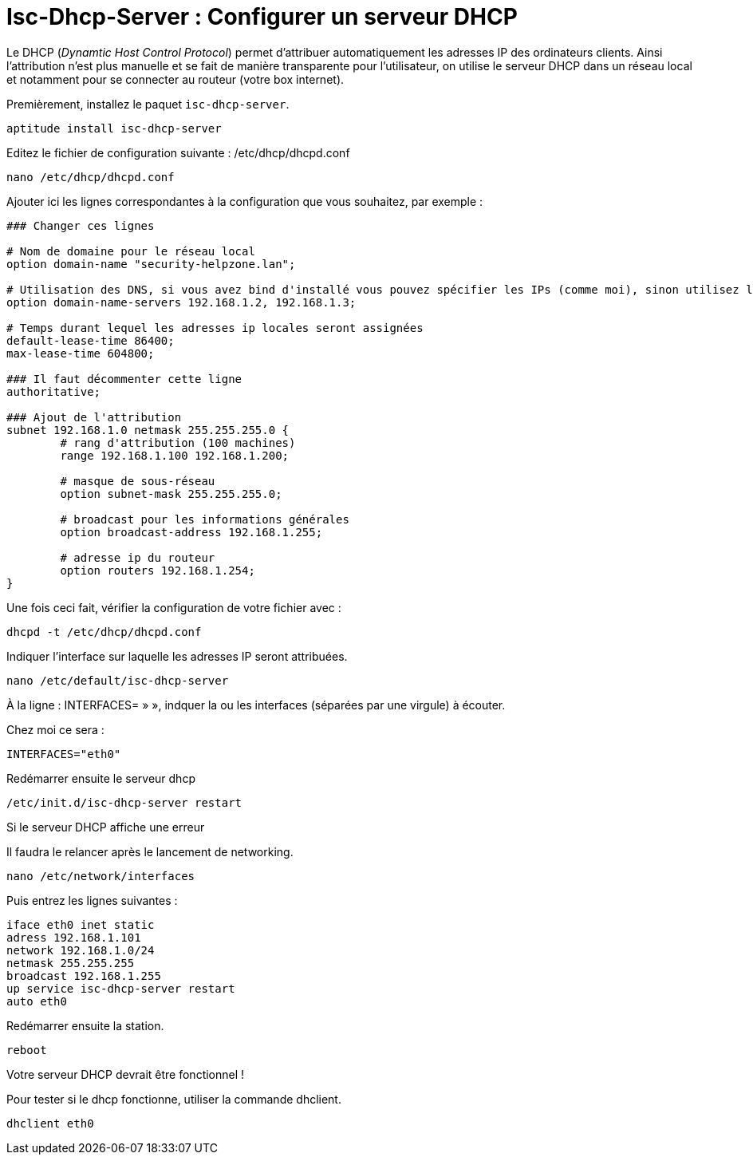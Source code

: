 = Isc-Dhcp-Server : Configurer un serveur DHCP

Le DHCP (_Dynamtic Host Control Protocol_) permet d’attribuer automatiquement les adresses IP des ordinateurs clients. Ainsi l’attribution n’est plus manuelle et se fait de manière transparente pour l’utilisateur, on utilise le serveur DHCP dans un réseau local et notamment pour se connecter au routeur (votre box internet).

Premièrement, installez le paquet `isc-dhcp-server`.

----
aptitude install isc-dhcp-server
----

Editez le fichier de configuration suivante : /etc/dhcp/dhcpd.conf
----
nano /etc/dhcp/dhcpd.conf
----

Ajouter ici les lignes correspondantes à la configuration que vous souhaitez, par exemple :
----
### Changer ces lignes

# Nom de domaine pour le réseau local
option domain-name "security-helpzone.lan"; 

# Utilisation des DNS, si vous avez bind d'installé vous pouvez spécifier les IPs (comme moi), sinon utilisez les DNS de Google
option domain-name-servers 192.168.1.2, 192.168.1.3;

# Temps durant lequel les adresses ip locales seront assignées
default-lease-time 86400;
max-lease-time 604800;

### Il faut décommenter cette ligne
authoritative;

### Ajout de l'attribution
subnet 192.168.1.0 netmask 255.255.255.0 {
	# rang d'attribution (100 machines)
	range 192.168.1.100 192.168.1.200;

	# masque de sous-réseau
	option subnet-mask 255.255.255.0;

	# broadcast pour les informations générales
	option broadcast-address 192.168.1.255;

	# adresse ip du routeur
	option routers 192.168.1.254;
}
----

Une fois ceci fait, vérifier la configuration de votre fichier avec :

----
dhcpd -t /etc/dhcp/dhcpd.conf
----

Indiquer l’interface sur laquelle les adresses IP seront attribuées.
----
nano /etc/default/isc-dhcp-server
----

À la ligne : INTERFACES= » », indquer la ou les interfaces (séparées par une virgule) à écouter.

Chez moi ce sera :
----
INTERFACES="eth0"
----

Redémarrer ensuite le serveur dhcp
----
/etc/init.d/isc-dhcp-server restart
----

Si le serveur DHCP affiche une erreur

Il faudra le relancer après le lancement de networking.
----
nano /etc/network/interfaces
----
Puis entrez les lignes suivantes :
----
iface eth0 inet static
adress 192.168.1.101
network 192.168.1.0/24
netmask 255.255.255
broadcast 192.168.1.255
up service isc-dhcp-server restart
auto eth0
----

Redémarrer ensuite la station.
----
reboot
----

Votre serveur DHCP devrait être fonctionnel !

Pour tester si le dhcp fonctionne, utiliser la commande dhclient.
----
dhclient eth0
----